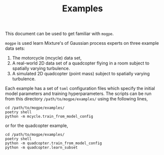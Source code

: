 #+TITLE: Examples

This document can be used to get familiar with =mogpe=.

=mogpe= is used learn Mixture's of Gaussian process experts on three example data sets:

1. The motorcycle (mcycle) data set,
2. A real-world 2D data set of a quadcopter flying in a room subject to spatially varying turbulence.
3. A simulated 2D quadcopter (point mass) subject to spatially varying turbulence.

Each example has a set of =toml= configuration files which specify the initial model parameters and training hyperparameters.
The scripts can be run from this directory =/path/to/mogpe/examples/= using the following lines,
#+begin_src shell
cd /path/to/mogpe/examples/
poetry shell
python -m mcycle.train_from_model_config
#+end_src
or for the quadcopter example,
#+begin_src shell
cd /path/to/mogpe/examples/
poetry shell
python -m quadcopter.train_from_model_config
python -m quadcopter.learn_subset
#+end_src
